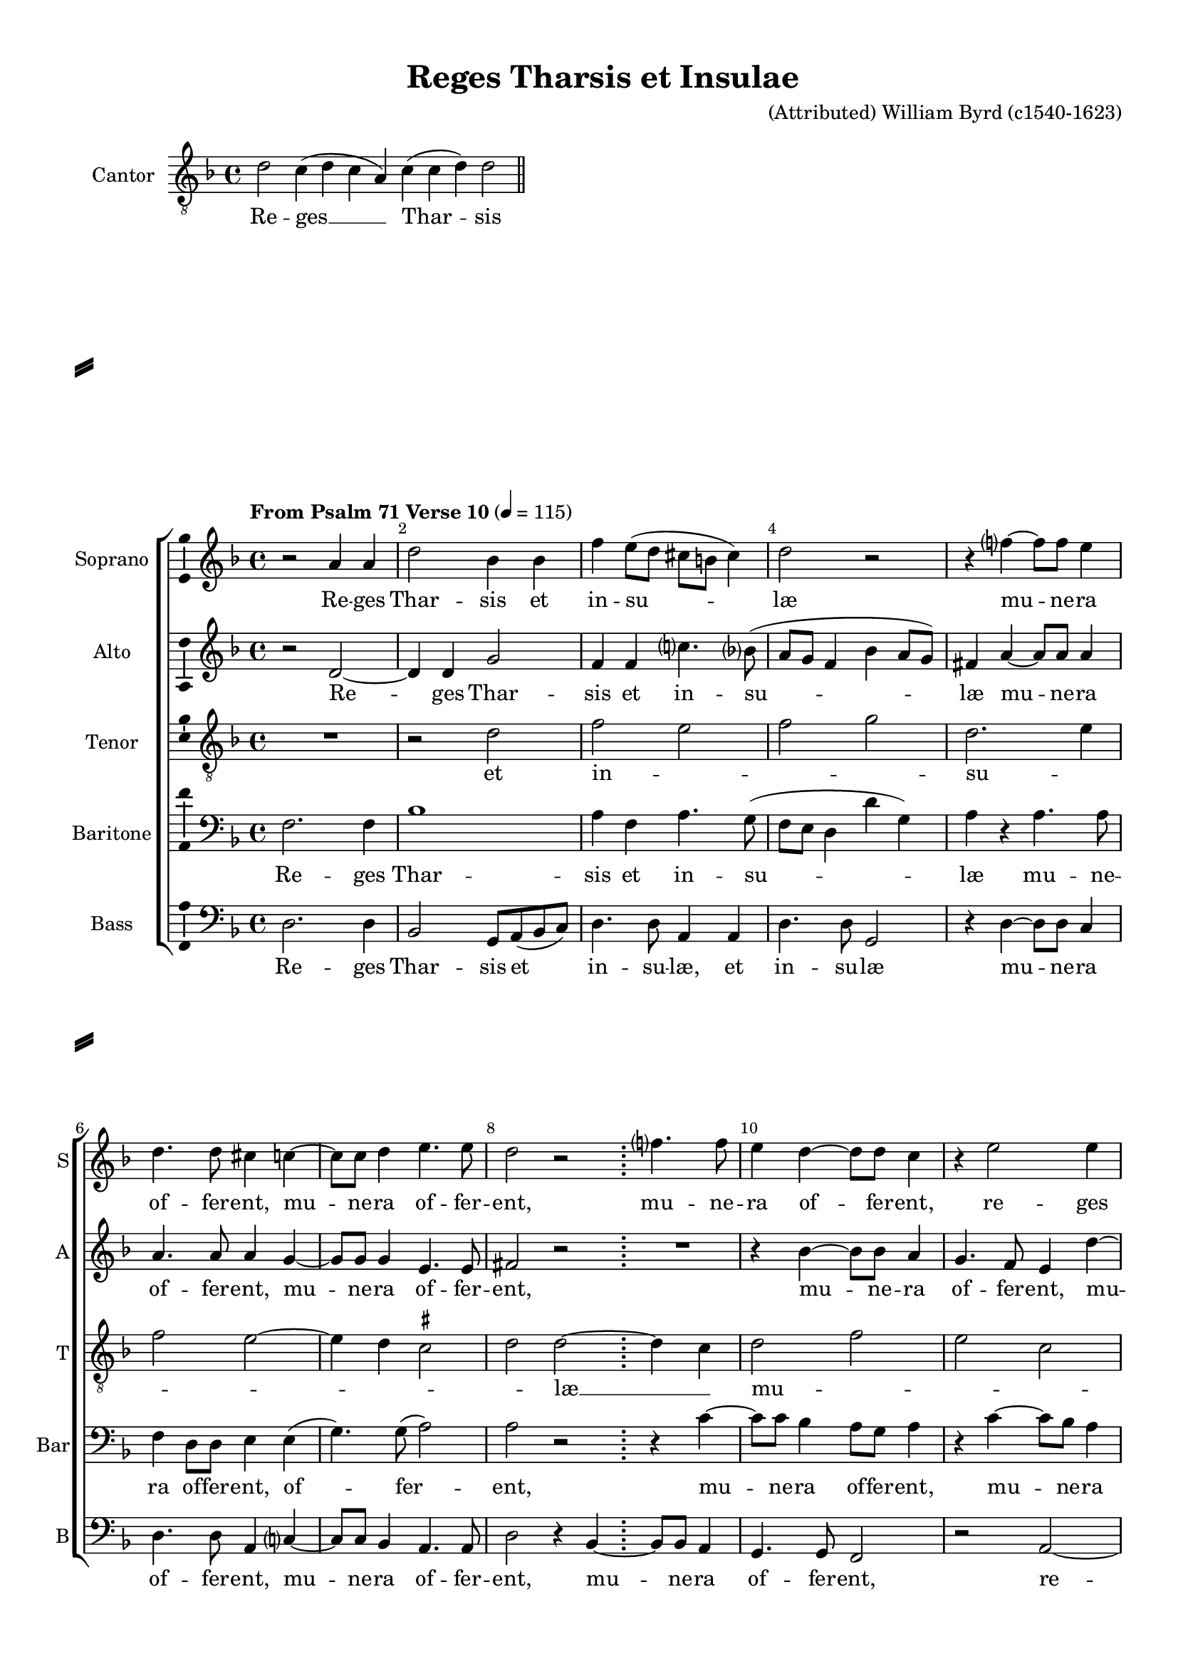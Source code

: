 \version "2.18.2"

% закомментируйте строку ниже, чтобы получался pdf с навигацией
#(ly:set-option 'point-and-click #f)
#(ly:set-option 'midi-extension "mid")
#(set-default-paper-size "a4")
#(set-global-staff-size 18)

\header {
  title = "Reges Tharsis et Insulae"
  composer = "(Attributed) William Byrd (c1540-1623)"
  % Удалить строку версии LilyPond 
  tagline = ##f
}

\paper {
  %  #(set-paper-size "a4landscape" )
  system-separator-markup = \slashSeparator
  top-margin = 10
  left-margin = 15
  right-margin = 10
  bottom-margin = 10
  indent = 15
  ragged-bottom = ##f
  ragged-last-bottom = ##f
  %print-page-number = ##f
}

%make visible number of every 2-nd bar
secondbar = {
  \override Score.BarNumber.break-visibility = #end-of-line-invisible
  \set Score.barNumberVisibility = #(every-nth-bar-number-visible 2)
}

%use this as temporary line break
abr = { \break }

% uncommend next line when finished
abr = {}

%once hide accidental (runaround for cadenza
nat = { \once \hide Accidental }

ficta = { \once \set suggestAccidentals = ##t }
fictab = { \ficta \once \override AccidentalSuggestion.parenthesized = ##t }
invisibleTime = \once \override Staff.TimeSignature #'break-visibility = #all-invisible 

ittwo = { \bar ";" \invisibleTime\time 2/4 }
itfour = { \invisibleTime\time 4/4 }

global = {
  \key d \minor
  \time 4/4
  \dynamicUp
  \override AccidentalSuggestion.avoid-slur = #'outside
}

cantor = \relative c' {
  \global
  \cadenzaOn d2 c4 ( d c a) c( c d) d2 \cadenzaOff \bar "||"
}

soprano = \relative c'' {
  \global
  \secondbar
  \tempo "From Psalm 71 Verse 10" 4=115
  r2 a4 a |
  d2 bes4 bes |
  f' e8( d cis b cis4) |
  d2 r |
  r4 f?~ f8 f e4 | \abr
  d4. d8 cis4 c~ |
  c8 c d4 e4. e8 |
  d2 r |
  \ittwo f?4. f8 | 
  \itfour e4 d~ d8 d c4 | \abr
  
  r e2 e4 |
  f2 d4 d |
  e8 f( g4 c, e~ |
  e8 d~ d4 \ficta cis8 \ficta b \ficta cis!4) |
  d2 r | \abr
  R1 |
  r2 r4 f~ |
  f8 f e4 d c8( bes?) |
  a2 r | \abr
  r d~ |
  d4 d f e8( d) |
  c4 a d4. c16( bes|
  c2) a4 a |
  c4. bes8 a g( f4 | \abr
  
  a2) a |
  R1 |
  r4 f'~ f e |
  e4. e8 c4 e(~ |
  e8 d c4) g' g,8 g | \abr
  a4 c~( c bes) |
  a a8 a c4 e(~ |
  e d) \ficta cis \ficta c8 c |
  d4 f(~ f e~ | \abr
  e8 d g4~ g8 f e d |
  f4 e) c2 |
  R1 |
  r4 a~ a8 g f e( | \abr
  
  f8 g a bes) c4 e( |
  d f~ f8 e cis4) |
  d2 d~ |
  d4 c bes4. bes8 |
  \autoBeamOff c \autoBeamOn bes( g4) a \autoBeamOff a8 \autoBeamOn bes8( | \abr
  c d e c f4 e8 d~ |
  d e cis4) d \autoBeamOff a8 \autoBeamOn bes( |
  c d e f g f d4) |
  cis4. d8 e4( cis | \abr
  fis4. e8 d2) d1 \bar "|."
}


alto = \relative c' {
  \global
  r2 d~ |
  d4 d g2 |
  f4 f c'?4. bes?8(
  a g f4 bes a8 g) |
  fis4 a~ a8 a a4 |
  a4. a8 a4 g~ |
  g8 g g4 e4. e8 |
  fis2 r |
  \ittwo R2 |
  \itfour r4 bes4~  bes8 bes a4
  
  g4. f8 e4 d'~ |
  d8 bes a4 g( f |
  bes4.) a8( g2) |
  a4 a~ a8 g( e4) |
  fis2 r |
  r4 c'~ c8 c b4 |
  a4. g8( f e d4) |
  cis c'?~ c8 b([ a g)] |
  fis4 a2 a4 |
  bes2. bes4 |
  a2. a4 |
  a4.( g8 f e d4) |
  e2 r |
  R1
  
  r2 d4 d |
  a'4. g8 f4 e |
  d2 a' |
  r c |
  \ficta b4 a8 a g4 e( |
  a g8 f)  e4 d8 d |
  f4 a~( a g |
  a d,) e2 |
  r r4 a8 a |
  g a( bes4 a f8 g |
  a4 g8 f) e4 f8 f |
  d4 c8( bes a4. bes8 |
  c4 d) e a~ |
  
  a8 g f4 e( c'~ |
  c8 bes a4~ a8 g e4) |
  fis2 r |
  R1*2 |
  c'2 f,4. g8( |
  a) a g4 f( e8 d) |
  cis4 a d8( e f g) |
  a2 r4 a~ |
  a b~( b8 a g4) |
  fis1
}


tenor = \relative c' {
  \global
  R1 |
  r2 d |
  f e |
  f g |
  d2. e4 |
  f2 e~ |
  e4 d \ficta cis2 |
  d d~ |
  \ittwo d4 c |
  \itfour d2 f |
  
  e c |
  f f |
  g e |
  f e |
  d d |
  e f |
  e d |
  e e |
  d d |
  g g |
  f f |
  e d |
  c d |
  e f |
  
  e d |
  c d |
  d c |
  c e |
  g e |
  f g |
  d e |
  f e |
  d c |
  d d |
  c c |
  d f |
  f e |
  
  d c |
  d e |
  d d |
  f g |
  e f |
  e d |
  e f |
  e d |
  e e |
  d1~ |
  d
}


baritone = \relative c {
  \global
  f2. f4 |
  bes1 |
  a4 f a4. g8( |
  f e d4 d' g,) |
  a r a4. a8 |
  f4 d8 d e4 e( |
  g4.) g8( a2) |
  a2 r |
  \ittwo r4 c~ |
  \itfour c8 c bes4 a8 g a4
  
  r c~ c8 bes a4 |
  d8 d c4 d2~ |
  d4 d c c~ |
  c8 bes( a4) a2 |
  a4. a8 a2 |
  R1 |
  r4 c~ c8 c f,4 |
  a4. bes8( c d e c) |
  d4 f?~ f8 f e4 |
  d4. c8( bes a g4) |
  a2 f4 f |
  c'4. c8 bes4 f |
  a4.( g8 f e d4) |
  a2 a'4 a |
  
  c4. c8 f,4 d |
  f2 f4 r |
  r2. c'4~ |
  c bes a8[ a g8.] a16( |
  b4 c~ c g) |
  c c,8 c e4 g~( |
  g8 f f4) e c'~( |
  c8 bes a4~ a) g |
  r2 r4 c(~ |
  c8 bes d4 a bes) |
  c r g8 g a4 |
  f( g) a a~ |
  a8 g( f d a'4. g8
  
  f e) d4 r a' |
  g( f a2) |
  a r |
  r bes |
  g4 c( c8) c a4 |
  a e f8 g( a bes |
  c?2 bes4 a) |
  a2 r |
  r a~ |
  a4 d~( d8 c b4) |
  a1
}

bass = \relative c {
  \global
  d2. d4 |
  bes2 g8 a( bes c) |
  d4. d8 a4 a |
  d4. d8 g,2 |
  r4 d'~ d8 d c4 |
  d4. d8 a4 c?~ |
  c8 c bes4 a4. a8 |
  d2 r4 bes~ |
  \ittwo bes8 bes a4 |
  \itfour g4. g8 f2
  
  r a~ |
  a4 a bes2 |
  g4 g a8 bes( c4) |
  f, f a4. a8 |
  d2 r4 f?~ |
  f8 f e4 d4. d8 |
  a2 bes |
  a1 |
  d2 r |
  g,2. g4 |
  d'2. d4 |
  a a bes2 |
  a d4 d |
  a'4. g8 f e( d4)
  
  a2 d4 f~ |
  f e d8 d c4 |
  bes2 a |
  c2. c4 |
  g c~ c2 |
  f, r |
  R1 |
  r4 f8 f a4 c~( |
  c bes a2 |
  bes4 g d'2) |
  a4 c~ c8 c a4 |
  bes( g) f f'~ |
  f8 e d4 c( a |
  
  d2) a |
  bes4( d a2) |
  d r4 bes~ |
  bes a bes8 bes g4 |
  c2 f,4 f |
  a2 d4 f~ |
  f e d4. d8 |
  a2 bes |
  a r4 a |
  fis( g~ g2) |
  d'1
}

cantorl = \lyricmode {
  Re -- ges __ Thar -- sis
}

sopranol = \lyricmode {
  Re -- ges Thar -- sis et in -- su -- læ mu -- ne -- ra
  of -- fer -- ent, mu -- ne -- ra of -- fer -- ent, mu -- ne -- ra of -- fer -- ent,
  
  re -- ges Thar -- sis et in -- su -- læ
  mu -- ne -- ra of -- fer -- ent,
  re -- ges A -- ra -- bum et Sa -- ba -- do -- na do -- mi -- no De --
  o do -- na do -- mi -- no De -- o, do -- mi --
  no De -- o, do -- mi -- no De -- o, do -- mi -- no De --
  o, do -- mi -- no De --
  o, De -- o, do -- na do -- mi -- no De -- o ad -- du --
  cent, ad -- du -- cent, ad -- du --
  cent.
}

altol = \lyricmode {
  Re -- ges Thar -- sis et in -- su -- læ mu -- ne -- ra
  of -- fer -- ent, mu -- ne -- ra of -- fer -- ent, mu -- ne -- ra
  of -- fer -- ent, mu -- ne -- ra of -- fe -- rent, of -- fer -- ent,
  mu -- ne -- ra of -- fer -- ent, of -- fer -- ent, re -- ges
  A -- ra -- bum et Sa -- ba,
  re -- ges A -- ra -- bum et Sa -- ba do -- na do -- mi -- no De --
  o, do -- mi -- no De -- o, do -- mi -- 
  no De -- o, Do -- mi -- no De -- o, Do --
  mi -- no De -- o,
  do -- na do -- mi -- no De -- o ad -- du -- cent, ad --
  du -- cent.
}

tenorl = \lyricmode {
  et in -- _ _ _ su -- _
  _ _ _ _ _ læ __ _ mu -- _
  _ _ ne -- _ ra __ _ _ _ of -- fer --
  _ _ _ _ _ ent, __ _ re -- _
  ges __ _ _ _ A -- _ ra -- _ _ 
  _ _ _ _ bum __ _ et Sa -- ba __ _ 
  _ _ do -- _ _ _ _ _
  _ na __ _ do -- mi -- no De -- _
  _ _ _ _ o ad -- _ _ _ _
  _ du -- _ _ _ _ _ cent __
  _
}

baritonel = \lyricmode {
  Re -- ges Thar -- sis et in -- su -- læ mu -- ne --
  ra of -- fer -- ent, of -- fer -- ent, mu -- ne -- ra of -- fer -- ent,
  mu -- ne -- ra of -- fer -- ent, mu -- ne -- ra of -- fer -- ent, of -- fer -- ent,
  mu -- ne -- ra of -- fer -- ent, mu -- ne -- ra
  of -- fer -- ent re -- ges A -- ra -- bum et Sa -- ba, re -- ges
  A -- ra -- bum et Sa -- ba do -- na do -- mi -- no De --
  o, do -- mi -- no De -- o, De -- o, De --
  o, do -- mi -- no De -- o ad -- du --
  cent, ad -- du -- cent, do -- na do -- mi -- no
  De -- o ad -- du -- cent, ad --
  du -- cent.
}

bassl = \lyricmode {
  Re -- ges Thar -- sis et in -- su -- læ, et in -- su -- læ mu -- ne -- ra
  of -- fer -- ent, mu -- ne -- ra of -- fer -- ent, mu -- ne -- ra of -- fer -- ent,
  re -- ges Thar -- sis et in -- su -- læ, et in -- su -- læ mu -- 
  ne -- ra of -- fer -- ent, of -- fer -- ent,
  re -- ges A -- ra -- bum et Sa -- ba, re -- ges A -- ra -- bum et __
  Sa -- ba do -- na do -- mi -- no De -- o, do -- mi -- no De --
  o, do -- mi -- no De --
  o, do -- mi -- no De -- o, do -- mi -- no De --
  o, De -- o, do -- na do -- mi -- no De -- o ad --
  du -- cent, do -- na do -- mi -- no De -- o ad --
  du -- cent.
}

\bookpart {
  \score {
    \new Staff = "cantor" \with {
        instrumentName = "Cantor"
        midiInstrument = "choir aahs"
      } <<
      { \new Voice = "cantor" { \clef "G_8" \cantor } }   
      \new Lyrics \lyricsto "cantor" { \cantorl }
      >>
  } 
  \score {
    %  \transpose c bes {
    \new ChoirStaff <<
      
      %staff for soprano
      \new Staff = "soprano" \with {
        instrumentName = "Soprano"
        shortInstrumentName = "S"
        midiInstrument = "choir aahs"
      }
      { \new Voice = "soprano" { \soprano } }   
      \new Lyrics = "soprano"
      
      %staff for alto
      \new Staff = "alto" \with {
        instrumentName = "Alto"
        shortInstrumentName = "A"
        midiInstrument = "choir aahs"
      }
      { \new Voice = "alto" { \alto } }
      \new Lyrics = "alto"
           
      %staff for tenor
      \new Staff = "tenor" \with {
        instrumentName = "Tenor"
        shortInstrumentName = "T"
        midiInstrument = "choir aahs"
      }
      { \new Voice = "tenor" { \clef "G_8" \tenor } }
      \new Lyrics = "tenor"
      
      %staff for baritone
      \new Staff = "baritone" \with {
        instrumentName = "Baritone"
        shortInstrumentName = "Bar"
        midiInstrument = "choir aahs"
      }
      { \new Voice = "baritone" { \clef bass \baritone } }  
      \new Lyrics = "baritone"
           
      %staff for bass
      \new Staff = "bass" \with {
        instrumentName = "Bass"
        shortInstrumentName = "B"
        midiInstrument = "choir aahs"
      }
      { \new Voice = "bass" { \clef "bass" \bass } }
      \new Lyrics = "bass"
      
      %lyrics
      \context Lyrics = "soprano" { \lyricsto "soprano" { \sopranol }}
      \context Lyrics = "alto" { \lyricsto "alto" { \altol }}
      \context Lyrics = "tenor" { \lyricsto "tenor" { \tenorl }}
      \context Lyrics = "baritone" { \lyricsto "baritone" { \baritonel }}
      \context Lyrics = "bass" { \lyricsto "bass" { \bassl }}
    >>
    %  }  % transposeµ
    \layout { 
      \context {
        \Staff
        % удаляем обозначение темпа из общего плана
        %  \remove "Time_signature_engraver"
        %  \remove "Bar_number_engraver"
        \consists Ambitus_engraver
      }
      %Metronome_mark_engraver
    }
    \midi {
      \tempo 4=115
    }
  }
}

rehearsalMidi = #
(define-music-function
 (parser location name midiInstrument lyrics) (string? string? ly:music?)
 #{
   \unfoldRepeats <<
     \new Staff = "soprano" \new Voice = "soprano" { \soprano }
     \new Staff = "alt" \new Voice = "alt" { \alto }
     \new Staff = "tenor" \new Voice = "tenor" { \tenor }
     \new Staff = "baritone" \new Voice = "baritone" { \baritone }
     \new Staff = "bass" \new Voice = "bass" { \bass }
     \context Staff = $name {
       \set Score.midiMinimumVolume = #0.5
       \set Score.midiMaximumVolume = #0.5
       \set Score.tempoWholesPerMinute = #(ly:make-moment 115 4)
       \set Staff.midiMinimumVolume = #0.8
       \set Staff.midiMaximumVolume = #1.0
       \set Staff.midiInstrument = $midiInstrument
     }
     \new Lyrics \with {
       alignBelowContext = $name
     } \lyricsto $name $lyrics
   >>
 #})

% MIDI для репетиции:
\book {
  \bookOutputSuffix "soprano"
  \score {
    \rehearsalMidi "soprano" "soprano sax" \sopranol
    \midi { }
  }
}

\book {
  \bookOutputSuffix "alt"
  \score {
    \rehearsalMidi "alt" "soprano sax" \altol
    \midi { }
  }
}


\book {
  \bookOutputSuffix "tenor"
  \score {
    \rehearsalMidi "tenor" "tenor sax" \tenorl
    \midi { }
  }
}

\book {
  \bookOutputSuffix "baritone"
  \score {
    \rehearsalMidi "baritone" "soprano sax" \baritonel
    \midi { }
  }
}

\book {
  \bookOutputSuffix "bass"
  \score {
    \rehearsalMidi "bass" "tenor sax" \bassl
    \midi { }
  }
}
